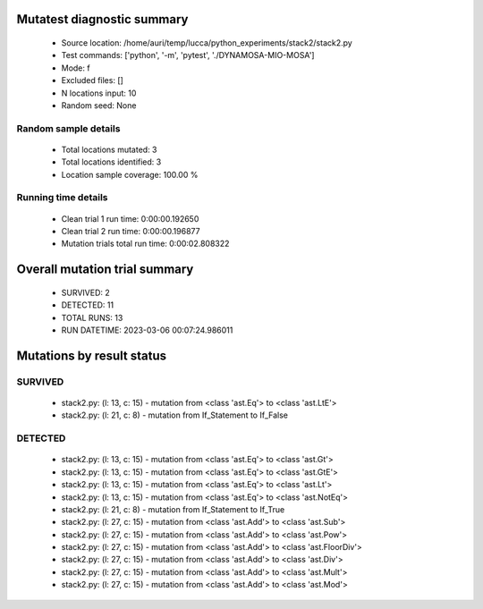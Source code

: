 Mutatest diagnostic summary
===========================
 - Source location: /home/auri/temp/lucca/python_experiments/stack2/stack2.py
 - Test commands: ['python', '-m', 'pytest', './DYNAMOSA-MIO-MOSA']
 - Mode: f
 - Excluded files: []
 - N locations input: 10
 - Random seed: None

Random sample details
---------------------
 - Total locations mutated: 3
 - Total locations identified: 3
 - Location sample coverage: 100.00 %


Running time details
--------------------
 - Clean trial 1 run time: 0:00:00.192650
 - Clean trial 2 run time: 0:00:00.196877
 - Mutation trials total run time: 0:00:02.808322

Overall mutation trial summary
==============================
 - SURVIVED: 2
 - DETECTED: 11
 - TOTAL RUNS: 13
 - RUN DATETIME: 2023-03-06 00:07:24.986011


Mutations by result status
==========================


SURVIVED
--------
 - stack2.py: (l: 13, c: 15) - mutation from <class 'ast.Eq'> to <class 'ast.LtE'>
 - stack2.py: (l: 21, c: 8) - mutation from If_Statement to If_False


DETECTED
--------
 - stack2.py: (l: 13, c: 15) - mutation from <class 'ast.Eq'> to <class 'ast.Gt'>
 - stack2.py: (l: 13, c: 15) - mutation from <class 'ast.Eq'> to <class 'ast.GtE'>
 - stack2.py: (l: 13, c: 15) - mutation from <class 'ast.Eq'> to <class 'ast.Lt'>
 - stack2.py: (l: 13, c: 15) - mutation from <class 'ast.Eq'> to <class 'ast.NotEq'>
 - stack2.py: (l: 21, c: 8) - mutation from If_Statement to If_True
 - stack2.py: (l: 27, c: 15) - mutation from <class 'ast.Add'> to <class 'ast.Sub'>
 - stack2.py: (l: 27, c: 15) - mutation from <class 'ast.Add'> to <class 'ast.Pow'>
 - stack2.py: (l: 27, c: 15) - mutation from <class 'ast.Add'> to <class 'ast.FloorDiv'>
 - stack2.py: (l: 27, c: 15) - mutation from <class 'ast.Add'> to <class 'ast.Div'>
 - stack2.py: (l: 27, c: 15) - mutation from <class 'ast.Add'> to <class 'ast.Mult'>
 - stack2.py: (l: 27, c: 15) - mutation from <class 'ast.Add'> to <class 'ast.Mod'>